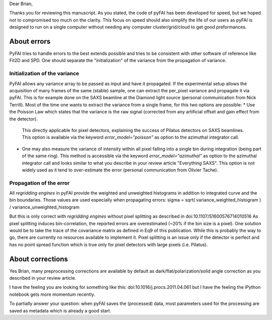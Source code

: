 Dear Brian,

Thanks you for reviewing this manuscript.
As you stated, the code of pyFAI has been developed for speed, but we hoped not to compromised too much on the clarity.
This focus on speed should also simplify the life of our users as pyFAI is designed to run on a single computer without needing any computer cluster/grid/cloud to get good preformances.

About errors
------------

PyFAI tries to handle errors to the best extends possible and tries to be consistent with other software of reference like Fit2D and SPD.
One should separate the "initialization" of the variance from the propagation of variance.

Initialization of the variance
..............................

PyFAI allows any variance array to be passed as input and have it propagated.
If the experimental setup allows the acquisition of many frames of the same (stable) sample, one can extract the per_pixel variance and propagate it via pyFAI.
This is for example done on the SAXS beamline at the Diamond light source (personal communication from Nick Terrill).
Most of the time one wants to extract the variance from a single frame, for this two options are possible:
* Use the Poisson Law which states that the variance is the raw signal (corrected from any artificial offset and gain effect from the detector).
  This directly applicable for pixel detectors, explaining the success of Pilatus detectors on SAXS beamlines.
  This option is available via the keyword *error_model="poisson"* as option to the azimuthal integrator call.
* One may also measure the variance of intensity within all pixel falling into a single bin during integration (being part of the same ring).
  This method is accessible via the keyword *error_model="azimuthal"* as option to the azimuthal integrator call and
  looks similar to what you describe in your review article "Everything SAXS".
  This option is not widely used as it tend to over-estimate the error (personal communication from Olivier Tache).

Propagation of the error
........................

All *regridding engines* in pyFAI provide the weighted and unweighted histograms in addition to integrated curve and the bin boundaries.
Those values are used especially when propagating errors: sigma = sqrt( variance_weighted_histogram ) / variance_unweighted_histogram

But this is only correct with *regridding engines* without pixel splitting as described in
doi:10.1107/S1600576714010516
As pixel splitting induces bin-correlation, the reported errors are overestimated (~20% if the bin size is a pixel).
One solution would be to take the trace of the covariance matrix as defined in Eq9 of this publication.
While this is probably the way to go, there are currently no resources available to implement it.
Pixel splitting is an issue only if the detector is perfect and has no point spread function which is true only for pixel detectors with large pixels (i.e. Pilatus).

About corrections
-----------------

Yes Brian, many preprocessing corrections are available by default as
dark/flat/polarization/solid angle correction as you described in your review article.

I have the feeling you are looking for something like this:
doi:10.1016/j.procs.2011.04.061
but I have the feeling the iPython notebook gets more momentum recently.

To partially answer your question: when pyFAI saves the (processed) data, most parameters used for the processing are saved as metadata which is already a good start.


